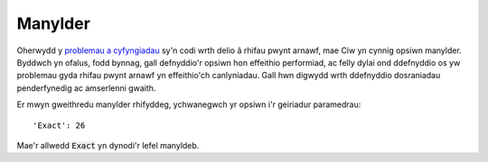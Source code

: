 .. _exact-simulations:

========
Manylder
========

Oherwydd y `problemau a cyfyngiadau <https://docs.python.org/2/tutorial/floatingpoint.html>`_ sy'n codi wrth delio â rhifau pwynt arnawf, mae Ciw yn cynnig opsiwn manylder. Byddwch yn ofalus, fodd bynnag, gall defnyddio'r opsiwn hon effeithio performiad, ac felly dylai ond ddefnyddio os yw problemau gyda rhifau pwynt arnawf yn effeithio'ch canlyniadau. Gall hwn digwydd wrth ddefnyddio dosraniadau penderfynedig ac amserlenni gwaith.

Er mwyn gweithredu manylder rhifyddeg, ychwanegwch yr opsiwn i'r geiriadur paramedrau::

    'Exact': 26

Mae'r allwedd :code:`Exact` yn dynodi'r lefel manyldeb.